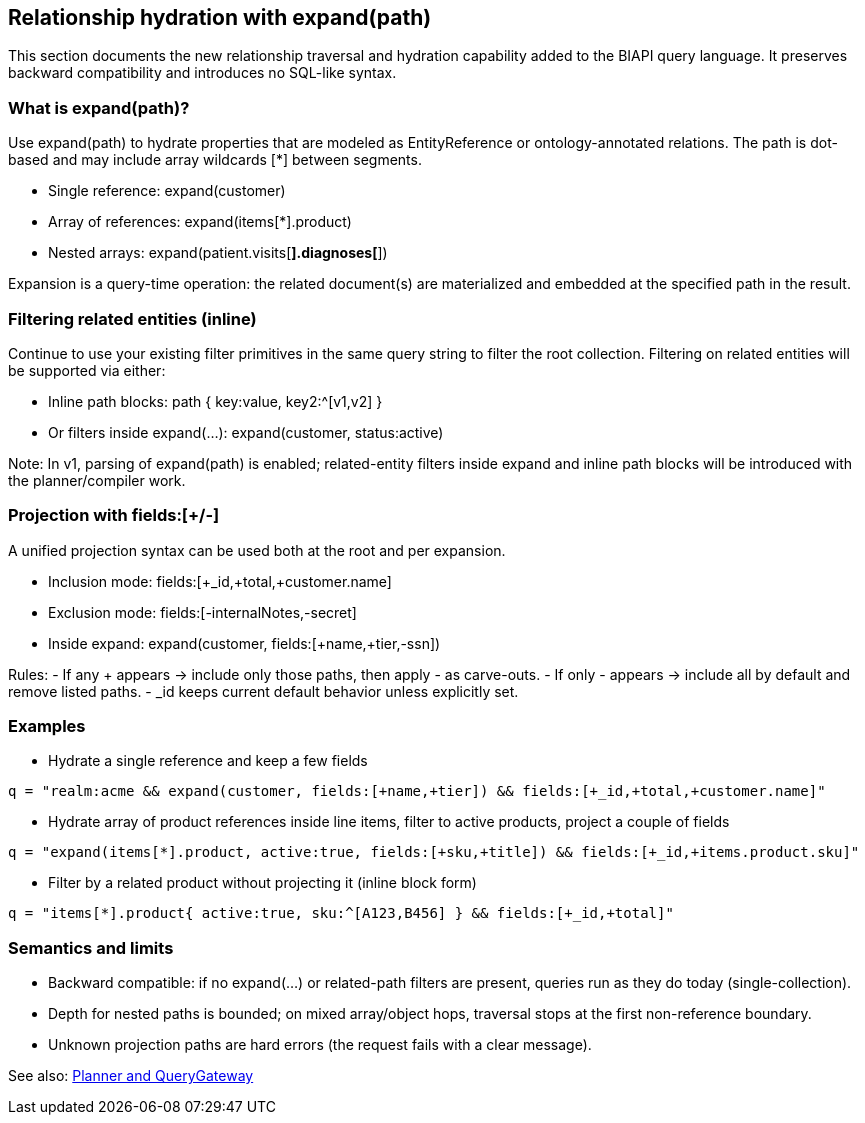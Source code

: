 [[query-expansion]]
== Relationship hydration with expand(path)

This section documents the new relationship traversal and hydration capability added to the BIAPI query language.
It preserves backward compatibility and introduces no SQL-like syntax.

=== What is expand(path)?

Use expand(path) to hydrate properties that are modeled as EntityReference or ontology-annotated relations.
The path is dot-based and may include array wildcards [*] between segments.

- Single reference: expand(customer)
- Array of references: expand(items[*].product)
- Nested arrays: expand(patient.visits[*].diagnoses[*])

Expansion is a query-time operation: the related document(s) are materialized and embedded at the specified path in the result.

=== Filtering related entities (inline)

Continue to use your existing filter primitives in the same query string to filter the root collection.
Filtering on related entities will be supported via either:

- Inline path blocks: path { key:value, key2:^[v1,v2] }
- Or filters inside expand(...): expand(customer, status:active)

Note: In v1, parsing of expand(path) is enabled; related-entity filters inside expand and inline path blocks will be introduced with the planner/compiler work.

=== Projection with fields:[+/-]

A unified projection syntax can be used both at the root and per expansion.

- Inclusion mode: fields:[+_id,+total,+customer.name]
- Exclusion mode: fields:[-internalNotes,-secret]
- Inside expand: expand(customer, fields:[+name,+tier,-ssn])

Rules:
- If any + appears → include only those paths, then apply - as carve-outs.
- If only - appears → include all by default and remove listed paths.
- _id keeps current default behavior unless explicitly set.

=== Examples

- Hydrate a single reference and keep a few fields

[source]
----
q = "realm:acme && expand(customer, fields:[+name,+tier]) && fields:[+_id,+total,+customer.name]"
----

- Hydrate array of product references inside line items, filter to active products, project a couple of fields

[source]
----
q = "expand(items[*].product, active:true, fields:[+sku,+title]) && fields:[+_id,+items.product.sku]"
----

- Filter by a related product without projecting it (inline block form)

[source]
----
q = "items[*].product{ active:true, sku:^[A123,B456] } && fields:[+_id,+total]"
----

=== Semantics and limits

- Backward compatible: if no expand(...) or related-path filters are present, queries run as they do today (single-collection).
- Depth for nested paths is bounded; on mixed array/object hops, traversal stops at the first non-reference boundary.
- Unknown projection paths are hard errors (the request fails with a clear message).

See also: xref:planner-and-query-gateway.adoc[Planner and QueryGateway]

